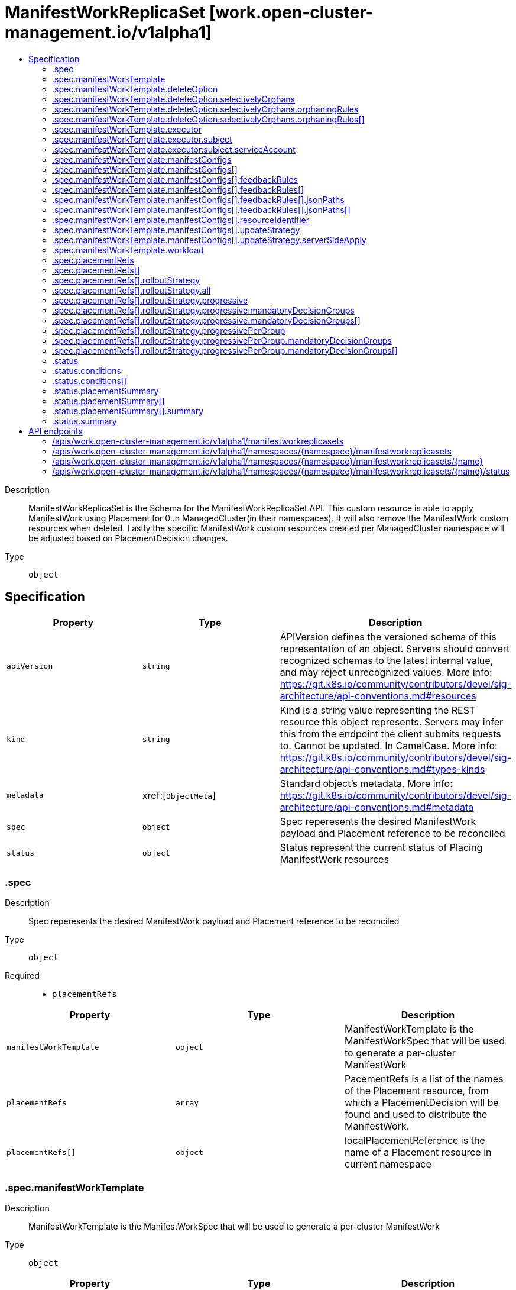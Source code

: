 // Automatically generated by 'openshift-apidocs-gen'. Do not edit.
:_content-type: ASSEMBLY
[id="manifestworkreplicaset-work-open-cluster-management-io-v1alpha1"]
= ManifestWorkReplicaSet [work.open-cluster-management.io/v1alpha1]
:toc: macro
:toc-title:

toc::[]


Description::
+
--
ManifestWorkReplicaSet is the Schema for the ManifestWorkReplicaSet API. This custom resource is able to apply ManifestWork using Placement for 0..n ManagedCluster(in their namespaces). It will also remove the ManifestWork custom resources when deleted. Lastly the specific ManifestWork custom resources created per ManagedCluster namespace will be adjusted based on PlacementDecision changes.
--

Type::
  `object`



== Specification

[cols="1,1,1",options="header"]
|===
| Property | Type | Description

| `apiVersion`
| `string`
| APIVersion defines the versioned schema of this representation of an object. Servers should convert recognized schemas to the latest internal value, and may reject unrecognized values. More info: https://git.k8s.io/community/contributors/devel/sig-architecture/api-conventions.md#resources

| `kind`
| `string`
| Kind is a string value representing the REST resource this object represents. Servers may infer this from the endpoint the client submits requests to. Cannot be updated. In CamelCase. More info: https://git.k8s.io/community/contributors/devel/sig-architecture/api-conventions.md#types-kinds

| `metadata`
| xref:[`ObjectMeta`]
| Standard object's metadata. More info: https://git.k8s.io/community/contributors/devel/sig-architecture/api-conventions.md#metadata

| `spec`
| `object`
| Spec reperesents the desired ManifestWork payload and Placement reference to be reconciled

| `status`
| `object`
| Status represent the current status of Placing ManifestWork resources

|===
=== .spec
Description::
+
--
Spec reperesents the desired ManifestWork payload and Placement reference to be reconciled
--

Type::
  `object`

Required::
  - `placementRefs`



[cols="1,1,1",options="header"]
|===
| Property | Type | Description

| `manifestWorkTemplate`
| `object`
| ManifestWorkTemplate is the ManifestWorkSpec that will be used to generate a per-cluster ManifestWork

| `placementRefs`
| `array`
| PacementRefs is a list of the names of the Placement resource, from which a PlacementDecision will be found and used to distribute the ManifestWork.

| `placementRefs[]`
| `object`
| localPlacementReference is the name of a Placement resource in current namespace

|===
=== .spec.manifestWorkTemplate
Description::
+
--
ManifestWorkTemplate is the ManifestWorkSpec that will be used to generate a per-cluster ManifestWork
--

Type::
  `object`




[cols="1,1,1",options="header"]
|===
| Property | Type | Description

| `deleteOption`
| `object`
| DeleteOption represents deletion strategy when the manifestwork is deleted. Foreground deletion strategy is applied to all the resource in this manifestwork if it is not set.

| `executor`
| `object`
| Executor is the configuration that makes the work agent to perform some pre-request processing/checking. e.g. the executor identity tells the work agent to check the executor has sufficient permission to write the workloads to the local managed cluster. Note that nil executor is still supported for backward-compatibility which indicates that the work agent will not perform any additional actions before applying resources.

| `manifestConfigs`
| `array`
| ManifestConfigs represents the configurations of manifests defined in workload field.

| `manifestConfigs[]`
| `object`
| ManifestConfigOption represents the configurations of a manifest defined in workload field.

| `workload`
| `object`
| Workload represents the manifest workload to be deployed on a managed cluster.

|===
=== .spec.manifestWorkTemplate.deleteOption
Description::
+
--
DeleteOption represents deletion strategy when the manifestwork is deleted. Foreground deletion strategy is applied to all the resource in this manifestwork if it is not set.
--

Type::
  `object`




[cols="1,1,1",options="header"]
|===
| Property | Type | Description

| `propagationPolicy`
| `string`
| propagationPolicy can be Foreground, Orphan or SelectivelyOrphan SelectivelyOrphan should be rarely used.  It is provided for cases where particular resources is transfering ownership from one ManifestWork to another or another management unit. Setting this value will allow a flow like 1. create manifestwork/2 to manage foo 2. update manifestwork/1 to selectively orphan foo 3. remove foo from manifestwork/1 without impacting continuity because manifestwork/2 adopts it.

| `selectivelyOrphans`
| `object`
| selectivelyOrphan represents a list of resources following orphan deletion stratecy

|===
=== .spec.manifestWorkTemplate.deleteOption.selectivelyOrphans
Description::
+
--
selectivelyOrphan represents a list of resources following orphan deletion stratecy
--

Type::
  `object`




[cols="1,1,1",options="header"]
|===
| Property | Type | Description

| `orphaningRules`
| `array`
| orphaningRules defines a slice of orphaningrule. Each orphaningrule identifies a single resource included in this manifestwork

| `orphaningRules[]`
| `object`
| OrphaningRule identifies a single resource included in this manifestwork to be orphaned

|===
=== .spec.manifestWorkTemplate.deleteOption.selectivelyOrphans.orphaningRules
Description::
+
--
orphaningRules defines a slice of orphaningrule. Each orphaningrule identifies a single resource included in this manifestwork
--

Type::
  `array`




=== .spec.manifestWorkTemplate.deleteOption.selectivelyOrphans.orphaningRules[]
Description::
+
--
OrphaningRule identifies a single resource included in this manifestwork to be orphaned
--

Type::
  `object`

Required::
  - `name`
  - `resource`



[cols="1,1,1",options="header"]
|===
| Property | Type | Description

| `group`
| `string`
| Group is the API Group of the Kubernetes resource, empty string indicates it is in core group.

| `name`
| `string`
| Name is the name of the Kubernetes resource.

| `namespace`
| `string`
| Name is the namespace of the Kubernetes resource, empty string indicates it is a cluster scoped resource.

| `resource`
| `string`
| Resource is the resource name of the Kubernetes resource.

|===
=== .spec.manifestWorkTemplate.executor
Description::
+
--
Executor is the configuration that makes the work agent to perform some pre-request processing/checking. e.g. the executor identity tells the work agent to check the executor has sufficient permission to write the workloads to the local managed cluster. Note that nil executor is still supported for backward-compatibility which indicates that the work agent will not perform any additional actions before applying resources.
--

Type::
  `object`




[cols="1,1,1",options="header"]
|===
| Property | Type | Description

| `subject`
| `object`
| Subject is the subject identity which the work agent uses to talk to the local cluster when applying the resources.

|===
=== .spec.manifestWorkTemplate.executor.subject
Description::
+
--
Subject is the subject identity which the work agent uses to talk to the local cluster when applying the resources.
--

Type::
  `object`

Required::
  - `type`



[cols="1,1,1",options="header"]
|===
| Property | Type | Description

| `serviceAccount`
| `object`
| ServiceAccount is for identifying which service account to use by the work agent. Only required if the type is "ServiceAccount".

| `type`
| `string`
| Type is the type of the subject identity. Supported types are: "ServiceAccount".

|===
=== .spec.manifestWorkTemplate.executor.subject.serviceAccount
Description::
+
--
ServiceAccount is for identifying which service account to use by the work agent. Only required if the type is "ServiceAccount".
--

Type::
  `object`

Required::
  - `name`
  - `namespace`



[cols="1,1,1",options="header"]
|===
| Property | Type | Description

| `name`
| `string`
| Name is the name of the service account.

| `namespace`
| `string`
| Namespace is the namespace of the service account.

|===
=== .spec.manifestWorkTemplate.manifestConfigs
Description::
+
--
ManifestConfigs represents the configurations of manifests defined in workload field.
--

Type::
  `array`




=== .spec.manifestWorkTemplate.manifestConfigs[]
Description::
+
--
ManifestConfigOption represents the configurations of a manifest defined in workload field.
--

Type::
  `object`

Required::
  - `resourceIdentifier`



[cols="1,1,1",options="header"]
|===
| Property | Type | Description

| `feedbackRules`
| `array`
| FeedbackRules defines what resource status field should be returned. If it is not set or empty, no feedback rules will be honored.

| `feedbackRules[]`
| `object`
| 

| `resourceIdentifier`
| `object`
| ResourceIdentifier represents the group, resource, name and namespace of a resoure. iff this refers to a resource not created by this manifest work, the related rules will not be executed.

| `updateStrategy`
| `object`
| UpdateStrategy defines the strategy to update this manifest. UpdateStrategy is Update if it is not set.

|===
=== .spec.manifestWorkTemplate.manifestConfigs[].feedbackRules
Description::
+
--
FeedbackRules defines what resource status field should be returned. If it is not set or empty, no feedback rules will be honored.
--

Type::
  `array`




=== .spec.manifestWorkTemplate.manifestConfigs[].feedbackRules[]
Description::
+
--

--

Type::
  `object`

Required::
  - `type`



[cols="1,1,1",options="header"]
|===
| Property | Type | Description

| `jsonPaths`
| `array`
| JsonPaths defines the json path under status field to be synced.

| `jsonPaths[]`
| `object`
| 

| `type`
| `string`
| Type defines the option of how status can be returned. It can be jsonPaths or wellKnownStatus. If the type is JSONPaths, user should specify the jsonPaths field If the type is WellKnownStatus, certain common fields of status defined by a rule only for types in in k8s.io/api and open-cluster-management/api will be reported, If these status fields do not exist, no values will be reported.

|===
=== .spec.manifestWorkTemplate.manifestConfigs[].feedbackRules[].jsonPaths
Description::
+
--
JsonPaths defines the json path under status field to be synced.
--

Type::
  `array`




=== .spec.manifestWorkTemplate.manifestConfigs[].feedbackRules[].jsonPaths[]
Description::
+
--

--

Type::
  `object`

Required::
  - `name`
  - `path`



[cols="1,1,1",options="header"]
|===
| Property | Type | Description

| `name`
| `string`
| Name represents the alias name for this field

| `path`
| `string`
| Path represents the json path of the field under status. The path must point to a field with single value in the type of integer, bool or string. If the path points to a non-existing field, no value will be returned. If the path points to a structure, map or slice, no value will be returned and the status conddition of StatusFeedBackSynced will be set as false. Ref to https://kubernetes.io/docs/reference/kubectl/jsonpath/ on how to write a jsonPath.

| `version`
| `string`
| Version is the version of the Kubernetes resource. If it is not specified, the resource with the semantically latest version is used to resolve the path.

|===
=== .spec.manifestWorkTemplate.manifestConfigs[].resourceIdentifier
Description::
+
--
ResourceIdentifier represents the group, resource, name and namespace of a resoure. iff this refers to a resource not created by this manifest work, the related rules will not be executed.
--

Type::
  `object`

Required::
  - `name`
  - `resource`



[cols="1,1,1",options="header"]
|===
| Property | Type | Description

| `group`
| `string`
| Group is the API Group of the Kubernetes resource, empty string indicates it is in core group.

| `name`
| `string`
| Name is the name of the Kubernetes resource.

| `namespace`
| `string`
| Name is the namespace of the Kubernetes resource, empty string indicates it is a cluster scoped resource.

| `resource`
| `string`
| Resource is the resource name of the Kubernetes resource.

|===
=== .spec.manifestWorkTemplate.manifestConfigs[].updateStrategy
Description::
+
--
UpdateStrategy defines the strategy to update this manifest. UpdateStrategy is Update if it is not set.
--

Type::
  `object`

Required::
  - `type`



[cols="1,1,1",options="header"]
|===
| Property | Type | Description

| `serverSideApply`
| `object`
| serverSideApply defines the configuration for server side apply. It is honored only when type of updateStrategy is ServerSideApply

| `type`
| `string`
| type defines the strategy to update this manifest, default value is Update. Update type means to update resource by an update call. CreateOnly type means do not update resource based on current manifest. ServerSideApply type means to update resource using server side apply with work-controller as the field manager. If there is conflict, the related Applied condition of manifest will be in the status of False with the reason of ApplyConflict.

|===
=== .spec.manifestWorkTemplate.manifestConfigs[].updateStrategy.serverSideApply
Description::
+
--
serverSideApply defines the configuration for server side apply. It is honored only when type of updateStrategy is ServerSideApply
--

Type::
  `object`




[cols="1,1,1",options="header"]
|===
| Property | Type | Description

| `fieldManager`
| `string`
| FieldManager is the manager to apply the resource. It is work-agent by default, but can be other name with work-agent as the prefix.

| `force`
| `boolean`
| Force represents to force apply the manifest.

|===
=== .spec.manifestWorkTemplate.workload
Description::
+
--
Workload represents the manifest workload to be deployed on a managed cluster.
--

Type::
  `object`




[cols="1,1,1",options="header"]
|===
| Property | Type | Description

| `manifests`
| `array (undefined)`
| Manifests represents a list of kuberenetes resources to be deployed on a managed cluster.

|===
=== .spec.placementRefs
Description::
+
--
PacementRefs is a list of the names of the Placement resource, from which a PlacementDecision will be found and used to distribute the ManifestWork.
--

Type::
  `array`




=== .spec.placementRefs[]
Description::
+
--
localPlacementReference is the name of a Placement resource in current namespace
--

Type::
  `object`

Required::
  - `name`



[cols="1,1,1",options="header"]
|===
| Property | Type | Description

| `name`
| `string`
| Name of the Placement resource in the current namespace

| `rolloutStrategy`
| `object`
| Rollout strategy to apply workload to the selected clusters by Placement and DecisionStrategy.

|===
=== .spec.placementRefs[].rolloutStrategy
Description::
+
--
Rollout strategy to apply workload to the selected clusters by Placement and DecisionStrategy.
--

Type::
  `object`




[cols="1,1,1",options="header"]
|===
| Property | Type | Description

| `all`
| `object`
| All defines required fields for RolloutStrategy type All

| `progressive`
| `object`
| Progressive defines required fields for RolloutStrategy type Progressive

| `progressivePerGroup`
| `object`
| ProgressivePerGroup defines required fields for RolloutStrategy type ProgressivePerGroup

| `type`
| `string`
| 

|===
=== .spec.placementRefs[].rolloutStrategy.all
Description::
+
--
All defines required fields for RolloutStrategy type All
--

Type::
  `object`




[cols="1,1,1",options="header"]
|===
| Property | Type | Description

| `maxFailures`
| `integer-or-string`
| MaxFailures is a percentage or number of clusters in the current rollout that can fail before proceeding to the next rollout. Fail means the cluster has a failed status or timeout status (does not reach successful status after ProgressDeadline). Once the MaxFailures is breached, the rollout will stop. MaxFailures is only considered for rollout types Progressive and ProgressivePerGroup. For Progressive, this is considered over the total number of clusters. For ProgressivePerGroup, this is considered according to the size of the current group. For both Progressive and ProgressivePerGroup, the MaxFailures does not apply for MandatoryDecisionGroups, which tolerate no failures. Default is that no failures are tolerated.

| `minSuccessTime`
| `string`
| MinSuccessTime is a "soak" time. In other words, the minimum amount of time the workload applier controller will wait from the start of each rollout before proceeding (assuming a successful state has been reached and MaxFailures wasn't breached). MinSuccessTime is only considered for rollout types Progressive and ProgressivePerGroup. The default value is 0 meaning the workload applier proceeds immediately after a successful state is reached. MinSuccessTime must be defined in [0-9h]\|[0-9m]\|[0-9s] format examples; 2h , 90m , 360s

| `progressDeadline`
| `string`
| ProgressDeadline defines how long workload applier controller will wait for the workload to reach a successful state in the cluster. If the workload does not reach a successful state after ProgressDeadline, will stop waiting and workload will be treated as "timeout" and be counted into MaxFailures. Once the MaxFailures is breached, the rollout will stop. ProgressDeadline default value is "None", meaning the workload applier will wait for a successful state indefinitely. ProgressDeadline must be defined in [0-9h]\|[0-9m]\|[0-9s] format examples; 2h , 90m , 360s

|===
=== .spec.placementRefs[].rolloutStrategy.progressive
Description::
+
--
Progressive defines required fields for RolloutStrategy type Progressive
--

Type::
  `object`




[cols="1,1,1",options="header"]
|===
| Property | Type | Description

| `mandatoryDecisionGroups`
| `array`
| List of the decision groups names or indexes to apply the workload first and fail if workload did not reach successful state. GroupName or GroupIndex must match with the decisionGroups defined in the placement's decisionStrategy

| `mandatoryDecisionGroups[]`
| `object`
| MandatoryDecisionGroup set the decision group name or group index. GroupName is considered first to select the decisionGroups then GroupIndex.

| `maxConcurrency`
| `integer-or-string`
| MaxConcurrency is the max number of clusters to deploy workload concurrently. The default value for MaxConcurrency is determined from the clustersPerDecisionGroup defined in the placement->DecisionStrategy.

| `maxFailures`
| `integer-or-string`
| MaxFailures is a percentage or number of clusters in the current rollout that can fail before proceeding to the next rollout. Fail means the cluster has a failed status or timeout status (does not reach successful status after ProgressDeadline). Once the MaxFailures is breached, the rollout will stop. MaxFailures is only considered for rollout types Progressive and ProgressivePerGroup. For Progressive, this is considered over the total number of clusters. For ProgressivePerGroup, this is considered according to the size of the current group. For both Progressive and ProgressivePerGroup, the MaxFailures does not apply for MandatoryDecisionGroups, which tolerate no failures. Default is that no failures are tolerated.

| `minSuccessTime`
| `string`
| MinSuccessTime is a "soak" time. In other words, the minimum amount of time the workload applier controller will wait from the start of each rollout before proceeding (assuming a successful state has been reached and MaxFailures wasn't breached). MinSuccessTime is only considered for rollout types Progressive and ProgressivePerGroup. The default value is 0 meaning the workload applier proceeds immediately after a successful state is reached. MinSuccessTime must be defined in [0-9h]\|[0-9m]\|[0-9s] format examples; 2h , 90m , 360s

| `progressDeadline`
| `string`
| ProgressDeadline defines how long workload applier controller will wait for the workload to reach a successful state in the cluster. If the workload does not reach a successful state after ProgressDeadline, will stop waiting and workload will be treated as "timeout" and be counted into MaxFailures. Once the MaxFailures is breached, the rollout will stop. ProgressDeadline default value is "None", meaning the workload applier will wait for a successful state indefinitely. ProgressDeadline must be defined in [0-9h]\|[0-9m]\|[0-9s] format examples; 2h , 90m , 360s

|===
=== .spec.placementRefs[].rolloutStrategy.progressive.mandatoryDecisionGroups
Description::
+
--
List of the decision groups names or indexes to apply the workload first and fail if workload did not reach successful state. GroupName or GroupIndex must match with the decisionGroups defined in the placement's decisionStrategy
--

Type::
  `array`




=== .spec.placementRefs[].rolloutStrategy.progressive.mandatoryDecisionGroups[]
Description::
+
--
MandatoryDecisionGroup set the decision group name or group index. GroupName is considered first to select the decisionGroups then GroupIndex.
--

Type::
  `object`




[cols="1,1,1",options="header"]
|===
| Property | Type | Description

| `groupIndex`
| `integer`
| GroupIndex of the decision group should match the placementDecisions label value with label key cluster.open-cluster-management.io/decision-group-index

| `groupName`
| `string`
| GroupName of the decision group should match the placementDecisions label value with label key cluster.open-cluster-management.io/decision-group-name

|===
=== .spec.placementRefs[].rolloutStrategy.progressivePerGroup
Description::
+
--
ProgressivePerGroup defines required fields for RolloutStrategy type ProgressivePerGroup
--

Type::
  `object`




[cols="1,1,1",options="header"]
|===
| Property | Type | Description

| `mandatoryDecisionGroups`
| `array`
| List of the decision groups names or indexes to apply the workload first and fail if workload did not reach successful state. GroupName or GroupIndex must match with the decisionGroups defined in the placement's decisionStrategy

| `mandatoryDecisionGroups[]`
| `object`
| MandatoryDecisionGroup set the decision group name or group index. GroupName is considered first to select the decisionGroups then GroupIndex.

| `maxFailures`
| `integer-or-string`
| MaxFailures is a percentage or number of clusters in the current rollout that can fail before proceeding to the next rollout. Fail means the cluster has a failed status or timeout status (does not reach successful status after ProgressDeadline). Once the MaxFailures is breached, the rollout will stop. MaxFailures is only considered for rollout types Progressive and ProgressivePerGroup. For Progressive, this is considered over the total number of clusters. For ProgressivePerGroup, this is considered according to the size of the current group. For both Progressive and ProgressivePerGroup, the MaxFailures does not apply for MandatoryDecisionGroups, which tolerate no failures. Default is that no failures are tolerated.

| `minSuccessTime`
| `string`
| MinSuccessTime is a "soak" time. In other words, the minimum amount of time the workload applier controller will wait from the start of each rollout before proceeding (assuming a successful state has been reached and MaxFailures wasn't breached). MinSuccessTime is only considered for rollout types Progressive and ProgressivePerGroup. The default value is 0 meaning the workload applier proceeds immediately after a successful state is reached. MinSuccessTime must be defined in [0-9h]\|[0-9m]\|[0-9s] format examples; 2h , 90m , 360s

| `progressDeadline`
| `string`
| ProgressDeadline defines how long workload applier controller will wait for the workload to reach a successful state in the cluster. If the workload does not reach a successful state after ProgressDeadline, will stop waiting and workload will be treated as "timeout" and be counted into MaxFailures. Once the MaxFailures is breached, the rollout will stop. ProgressDeadline default value is "None", meaning the workload applier will wait for a successful state indefinitely. ProgressDeadline must be defined in [0-9h]\|[0-9m]\|[0-9s] format examples; 2h , 90m , 360s

|===
=== .spec.placementRefs[].rolloutStrategy.progressivePerGroup.mandatoryDecisionGroups
Description::
+
--
List of the decision groups names or indexes to apply the workload first and fail if workload did not reach successful state. GroupName or GroupIndex must match with the decisionGroups defined in the placement's decisionStrategy
--

Type::
  `array`




=== .spec.placementRefs[].rolloutStrategy.progressivePerGroup.mandatoryDecisionGroups[]
Description::
+
--
MandatoryDecisionGroup set the decision group name or group index. GroupName is considered first to select the decisionGroups then GroupIndex.
--

Type::
  `object`




[cols="1,1,1",options="header"]
|===
| Property | Type | Description

| `groupIndex`
| `integer`
| GroupIndex of the decision group should match the placementDecisions label value with label key cluster.open-cluster-management.io/decision-group-index

| `groupName`
| `string`
| GroupName of the decision group should match the placementDecisions label value with label key cluster.open-cluster-management.io/decision-group-name

|===
=== .status
Description::
+
--
Status represent the current status of Placing ManifestWork resources
--

Type::
  `object`




[cols="1,1,1",options="header"]
|===
| Property | Type | Description

| `conditions`
| `array`
| Conditions contains the different condition statuses for distrbution of ManifestWork resources Valid condition types are: 1. AppliedManifestWorks represents ManifestWorks have been distributed as per placement All, Partial, None, Problem 2. PlacementRefValid

| `conditions[]`
| `object`
| Condition contains details for one aspect of the current state of this API Resource. --- This struct is intended for direct use as an array at the field path .status.conditions.  For example, 
 type FooStatus struct{ // Represents the observations of a foo's current state. // Known .status.conditions.type are: "Available", "Progressing", and "Degraded" // +patchMergeKey=type // +patchStrategy=merge // +listType=map // +listMapKey=type Conditions []metav1.Condition `json:"conditions,omitempty" patchStrategy:"merge" patchMergeKey:"type" protobuf:"bytes,1,rep,name=conditions"` 
 // other fields }

| `placementSummary`
| `array`
| PlacementRef Summary

| `placementSummary[]`
| `object`
| PlacementSummary provides info regards number of clusters and clusterGroups selected by the placement refs.

| `summary`
| `object`
| Summary totals of resulting ManifestWorks for all placements

|===
=== .status.conditions
Description::
+
--
Conditions contains the different condition statuses for distrbution of ManifestWork resources Valid condition types are: 1. AppliedManifestWorks represents ManifestWorks have been distributed as per placement All, Partial, None, Problem 2. PlacementRefValid
--

Type::
  `array`




=== .status.conditions[]
Description::
+
--
Condition contains details for one aspect of the current state of this API Resource. --- This struct is intended for direct use as an array at the field path .status.conditions.  For example, 
 type FooStatus struct{ // Represents the observations of a foo's current state. // Known .status.conditions.type are: "Available", "Progressing", and "Degraded" // +patchMergeKey=type // +patchStrategy=merge // +listType=map // +listMapKey=type Conditions []metav1.Condition `json:"conditions,omitempty" patchStrategy:"merge" patchMergeKey:"type" protobuf:"bytes,1,rep,name=conditions"` 
 // other fields }
--

Type::
  `object`

Required::
  - `lastTransitionTime`
  - `message`
  - `reason`
  - `status`
  - `type`



[cols="1,1,1",options="header"]
|===
| Property | Type | Description

| `lastTransitionTime`
| `string`
| lastTransitionTime is the last time the condition transitioned from one status to another. This should be when the underlying condition changed.  If that is not known, then using the time when the API field changed is acceptable.

| `message`
| `string`
| message is a human readable message indicating details about the transition. This may be an empty string.

| `observedGeneration`
| `integer`
| observedGeneration represents the .metadata.generation that the condition was set based upon. For instance, if .metadata.generation is currently 12, but the .status.conditions[x].observedGeneration is 9, the condition is out of date with respect to the current state of the instance.

| `reason`
| `string`
| reason contains a programmatic identifier indicating the reason for the condition's last transition. Producers of specific condition types may define expected values and meanings for this field, and whether the values are considered a guaranteed API. The value should be a CamelCase string. This field may not be empty.

| `status`
| `string`
| status of the condition, one of True, False, Unknown.

| `type`
| `string`
| type of condition in CamelCase or in foo.example.com/CamelCase. --- Many .condition.type values are consistent across resources like Available, but because arbitrary conditions can be useful (see .node.status.conditions), the ability to deconflict is important. The regex it matches is (dns1123SubdomainFmt/)?(qualifiedNameFmt)

|===
=== .status.placementSummary
Description::
+
--
PlacementRef Summary
--

Type::
  `array`




=== .status.placementSummary[]
Description::
+
--
PlacementSummary provides info regards number of clusters and clusterGroups selected by the placement refs.
--

Type::
  `object`




[cols="1,1,1",options="header"]
|===
| Property | Type | Description

| `availableDecisionGroups`
| `string`
| availableDecisionGroups shows number of decisionGroups that have all clusters manifestWorks in available state regards total number of decisionGroups. ex; 2/4 (2 out of 4)

| `name`
| `string`
| PlacementRef Name

| `summary`
| `object`
| Summary totals of resulting ManifestWorks for the placement

|===
=== .status.placementSummary[].summary
Description::
+
--
Summary totals of resulting ManifestWorks for the placement
--

Type::
  `object`




[cols="1,1,1",options="header"]
|===
| Property | Type | Description

| `Applied`
| `integer`
| Applied is the number of ManifestWorks with condition Applied: true

| `available`
| `integer`
| Available is the number of ManifestWorks with condition Available: true

| `degraded`
| `integer`
| TODO: Degraded is the number of ManifestWorks with condition Degraded: true

| `progressing`
| `integer`
| TODO: Progressing is the number of ManifestWorks with condition Progressing: true

| `total`
| `integer`
| Total number of ManifestWorks managed by the ManifestWorkReplicaSet

|===
=== .status.summary
Description::
+
--
Summary totals of resulting ManifestWorks for all placements
--

Type::
  `object`




[cols="1,1,1",options="header"]
|===
| Property | Type | Description

| `Applied`
| `integer`
| Applied is the number of ManifestWorks with condition Applied: true

| `available`
| `integer`
| Available is the number of ManifestWorks with condition Available: true

| `degraded`
| `integer`
| TODO: Degraded is the number of ManifestWorks with condition Degraded: true

| `progressing`
| `integer`
| TODO: Progressing is the number of ManifestWorks with condition Progressing: true

| `total`
| `integer`
| Total number of ManifestWorks managed by the ManifestWorkReplicaSet

|===

== API endpoints

The following API endpoints are available:

* `/apis/work.open-cluster-management.io/v1alpha1/manifestworkreplicasets`
- `GET`: list objects of kind ManifestWorkReplicaSet
* `/apis/work.open-cluster-management.io/v1alpha1/namespaces/{namespace}/manifestworkreplicasets`
- `DELETE`: delete collection of ManifestWorkReplicaSet
- `GET`: list objects of kind ManifestWorkReplicaSet
- `POST`: create a ManifestWorkReplicaSet
* `/apis/work.open-cluster-management.io/v1alpha1/namespaces/{namespace}/manifestworkreplicasets/{name}`
- `DELETE`: delete a ManifestWorkReplicaSet
- `GET`: read the specified ManifestWorkReplicaSet
- `PATCH`: partially update the specified ManifestWorkReplicaSet
- `PUT`: replace the specified ManifestWorkReplicaSet
* `/apis/work.open-cluster-management.io/v1alpha1/namespaces/{namespace}/manifestworkreplicasets/{name}/status`
- `GET`: read status of the specified ManifestWorkReplicaSet
- `PATCH`: partially update status of the specified ManifestWorkReplicaSet
- `PUT`: replace status of the specified ManifestWorkReplicaSet


=== /apis/work.open-cluster-management.io/v1alpha1/manifestworkreplicasets



HTTP method::
  `GET`

Description::
  list objects of kind ManifestWorkReplicaSet


.HTTP responses
[cols="1,1",options="header"]
|===
| HTTP code | Reponse body
| 200 - OK
| xref:../objects/index.adoc#io.open-cluster-management.work.v1alpha1.ManifestWorkReplicaSetList[`ManifestWorkReplicaSetList`] schema
| 401 - Unauthorized
| Empty
|===


=== /apis/work.open-cluster-management.io/v1alpha1/namespaces/{namespace}/manifestworkreplicasets



HTTP method::
  `DELETE`

Description::
  delete collection of ManifestWorkReplicaSet




.HTTP responses
[cols="1,1",options="header"]
|===
| HTTP code | Reponse body
| 200 - OK
| `Status` schema
| 401 - Unauthorized
| Empty
|===

HTTP method::
  `GET`

Description::
  list objects of kind ManifestWorkReplicaSet




.HTTP responses
[cols="1,1",options="header"]
|===
| HTTP code | Reponse body
| 200 - OK
| xref:../objects/index.adoc#io.open-cluster-management.work.v1alpha1.ManifestWorkReplicaSetList[`ManifestWorkReplicaSetList`] schema
| 401 - Unauthorized
| Empty
|===

HTTP method::
  `POST`

Description::
  create a ManifestWorkReplicaSet


.Query parameters
[cols="1,1,2",options="header"]
|===
| Parameter | Type | Description
| `dryRun`
| `string`
| When present, indicates that modifications should not be persisted. An invalid or unrecognized dryRun directive will result in an error response and no further processing of the request. Valid values are: - All: all dry run stages will be processed
| `fieldValidation`
| `string`
| fieldValidation instructs the server on how to handle objects in the request (POST/PUT/PATCH) containing unknown or duplicate fields. Valid values are: - Ignore: This will ignore any unknown fields that are silently dropped from the object, and will ignore all but the last duplicate field that the decoder encounters. This is the default behavior prior to v1.23. - Warn: This will send a warning via the standard warning response header for each unknown field that is dropped from the object, and for each duplicate field that is encountered. The request will still succeed if there are no other errors, and will only persist the last of any duplicate fields. This is the default in v1.23+ - Strict: This will fail the request with a BadRequest error if any unknown fields would be dropped from the object, or if any duplicate fields are present. The error returned from the server will contain all unknown and duplicate fields encountered.
|===

.Body parameters
[cols="1,1,2",options="header"]
|===
| Parameter | Type | Description
| `body`
| xref:../work_open-cluster-management_io/manifestworkreplicaset-work-open-cluster-management-io-v1alpha1.adoc#manifestworkreplicaset-work-open-cluster-management-io-v1alpha1[`ManifestWorkReplicaSet`] schema
| 
|===

.HTTP responses
[cols="1,1",options="header"]
|===
| HTTP code | Reponse body
| 200 - OK
| xref:../work_open-cluster-management_io/manifestworkreplicaset-work-open-cluster-management-io-v1alpha1.adoc#manifestworkreplicaset-work-open-cluster-management-io-v1alpha1[`ManifestWorkReplicaSet`] schema
| 201 - Created
| xref:../work_open-cluster-management_io/manifestworkreplicaset-work-open-cluster-management-io-v1alpha1.adoc#manifestworkreplicaset-work-open-cluster-management-io-v1alpha1[`ManifestWorkReplicaSet`] schema
| 202 - Accepted
| xref:../work_open-cluster-management_io/manifestworkreplicaset-work-open-cluster-management-io-v1alpha1.adoc#manifestworkreplicaset-work-open-cluster-management-io-v1alpha1[`ManifestWorkReplicaSet`] schema
| 401 - Unauthorized
| Empty
|===


=== /apis/work.open-cluster-management.io/v1alpha1/namespaces/{namespace}/manifestworkreplicasets/{name}

.Global path parameters
[cols="1,1,2",options="header"]
|===
| Parameter | Type | Description
| `name`
| `string`
| name of the ManifestWorkReplicaSet
|===


HTTP method::
  `DELETE`

Description::
  delete a ManifestWorkReplicaSet


.Query parameters
[cols="1,1,2",options="header"]
|===
| Parameter | Type | Description
| `dryRun`
| `string`
| When present, indicates that modifications should not be persisted. An invalid or unrecognized dryRun directive will result in an error response and no further processing of the request. Valid values are: - All: all dry run stages will be processed
|===


.HTTP responses
[cols="1,1",options="header"]
|===
| HTTP code | Reponse body
| 200 - OK
| `Status` schema
| 202 - Accepted
| `Status` schema
| 401 - Unauthorized
| Empty
|===

HTTP method::
  `GET`

Description::
  read the specified ManifestWorkReplicaSet




.HTTP responses
[cols="1,1",options="header"]
|===
| HTTP code | Reponse body
| 200 - OK
| xref:../work_open-cluster-management_io/manifestworkreplicaset-work-open-cluster-management-io-v1alpha1.adoc#manifestworkreplicaset-work-open-cluster-management-io-v1alpha1[`ManifestWorkReplicaSet`] schema
| 401 - Unauthorized
| Empty
|===

HTTP method::
  `PATCH`

Description::
  partially update the specified ManifestWorkReplicaSet


.Query parameters
[cols="1,1,2",options="header"]
|===
| Parameter | Type | Description
| `dryRun`
| `string`
| When present, indicates that modifications should not be persisted. An invalid or unrecognized dryRun directive will result in an error response and no further processing of the request. Valid values are: - All: all dry run stages will be processed
| `fieldValidation`
| `string`
| fieldValidation instructs the server on how to handle objects in the request (POST/PUT/PATCH) containing unknown or duplicate fields. Valid values are: - Ignore: This will ignore any unknown fields that are silently dropped from the object, and will ignore all but the last duplicate field that the decoder encounters. This is the default behavior prior to v1.23. - Warn: This will send a warning via the standard warning response header for each unknown field that is dropped from the object, and for each duplicate field that is encountered. The request will still succeed if there are no other errors, and will only persist the last of any duplicate fields. This is the default in v1.23+ - Strict: This will fail the request with a BadRequest error if any unknown fields would be dropped from the object, or if any duplicate fields are present. The error returned from the server will contain all unknown and duplicate fields encountered.
|===


.HTTP responses
[cols="1,1",options="header"]
|===
| HTTP code | Reponse body
| 200 - OK
| xref:../work_open-cluster-management_io/manifestworkreplicaset-work-open-cluster-management-io-v1alpha1.adoc#manifestworkreplicaset-work-open-cluster-management-io-v1alpha1[`ManifestWorkReplicaSet`] schema
| 401 - Unauthorized
| Empty
|===

HTTP method::
  `PUT`

Description::
  replace the specified ManifestWorkReplicaSet


.Query parameters
[cols="1,1,2",options="header"]
|===
| Parameter | Type | Description
| `dryRun`
| `string`
| When present, indicates that modifications should not be persisted. An invalid or unrecognized dryRun directive will result in an error response and no further processing of the request. Valid values are: - All: all dry run stages will be processed
| `fieldValidation`
| `string`
| fieldValidation instructs the server on how to handle objects in the request (POST/PUT/PATCH) containing unknown or duplicate fields. Valid values are: - Ignore: This will ignore any unknown fields that are silently dropped from the object, and will ignore all but the last duplicate field that the decoder encounters. This is the default behavior prior to v1.23. - Warn: This will send a warning via the standard warning response header for each unknown field that is dropped from the object, and for each duplicate field that is encountered. The request will still succeed if there are no other errors, and will only persist the last of any duplicate fields. This is the default in v1.23+ - Strict: This will fail the request with a BadRequest error if any unknown fields would be dropped from the object, or if any duplicate fields are present. The error returned from the server will contain all unknown and duplicate fields encountered.
|===

.Body parameters
[cols="1,1,2",options="header"]
|===
| Parameter | Type | Description
| `body`
| xref:../work_open-cluster-management_io/manifestworkreplicaset-work-open-cluster-management-io-v1alpha1.adoc#manifestworkreplicaset-work-open-cluster-management-io-v1alpha1[`ManifestWorkReplicaSet`] schema
| 
|===

.HTTP responses
[cols="1,1",options="header"]
|===
| HTTP code | Reponse body
| 200 - OK
| xref:../work_open-cluster-management_io/manifestworkreplicaset-work-open-cluster-management-io-v1alpha1.adoc#manifestworkreplicaset-work-open-cluster-management-io-v1alpha1[`ManifestWorkReplicaSet`] schema
| 201 - Created
| xref:../work_open-cluster-management_io/manifestworkreplicaset-work-open-cluster-management-io-v1alpha1.adoc#manifestworkreplicaset-work-open-cluster-management-io-v1alpha1[`ManifestWorkReplicaSet`] schema
| 401 - Unauthorized
| Empty
|===


=== /apis/work.open-cluster-management.io/v1alpha1/namespaces/{namespace}/manifestworkreplicasets/{name}/status

.Global path parameters
[cols="1,1,2",options="header"]
|===
| Parameter | Type | Description
| `name`
| `string`
| name of the ManifestWorkReplicaSet
|===


HTTP method::
  `GET`

Description::
  read status of the specified ManifestWorkReplicaSet




.HTTP responses
[cols="1,1",options="header"]
|===
| HTTP code | Reponse body
| 200 - OK
| xref:../work_open-cluster-management_io/manifestworkreplicaset-work-open-cluster-management-io-v1alpha1.adoc#manifestworkreplicaset-work-open-cluster-management-io-v1alpha1[`ManifestWorkReplicaSet`] schema
| 401 - Unauthorized
| Empty
|===

HTTP method::
  `PATCH`

Description::
  partially update status of the specified ManifestWorkReplicaSet


.Query parameters
[cols="1,1,2",options="header"]
|===
| Parameter | Type | Description
| `dryRun`
| `string`
| When present, indicates that modifications should not be persisted. An invalid or unrecognized dryRun directive will result in an error response and no further processing of the request. Valid values are: - All: all dry run stages will be processed
| `fieldValidation`
| `string`
| fieldValidation instructs the server on how to handle objects in the request (POST/PUT/PATCH) containing unknown or duplicate fields. Valid values are: - Ignore: This will ignore any unknown fields that are silently dropped from the object, and will ignore all but the last duplicate field that the decoder encounters. This is the default behavior prior to v1.23. - Warn: This will send a warning via the standard warning response header for each unknown field that is dropped from the object, and for each duplicate field that is encountered. The request will still succeed if there are no other errors, and will only persist the last of any duplicate fields. This is the default in v1.23+ - Strict: This will fail the request with a BadRequest error if any unknown fields would be dropped from the object, or if any duplicate fields are present. The error returned from the server will contain all unknown and duplicate fields encountered.
|===


.HTTP responses
[cols="1,1",options="header"]
|===
| HTTP code | Reponse body
| 200 - OK
| xref:../work_open-cluster-management_io/manifestworkreplicaset-work-open-cluster-management-io-v1alpha1.adoc#manifestworkreplicaset-work-open-cluster-management-io-v1alpha1[`ManifestWorkReplicaSet`] schema
| 401 - Unauthorized
| Empty
|===

HTTP method::
  `PUT`

Description::
  replace status of the specified ManifestWorkReplicaSet


.Query parameters
[cols="1,1,2",options="header"]
|===
| Parameter | Type | Description
| `dryRun`
| `string`
| When present, indicates that modifications should not be persisted. An invalid or unrecognized dryRun directive will result in an error response and no further processing of the request. Valid values are: - All: all dry run stages will be processed
| `fieldValidation`
| `string`
| fieldValidation instructs the server on how to handle objects in the request (POST/PUT/PATCH) containing unknown or duplicate fields. Valid values are: - Ignore: This will ignore any unknown fields that are silently dropped from the object, and will ignore all but the last duplicate field that the decoder encounters. This is the default behavior prior to v1.23. - Warn: This will send a warning via the standard warning response header for each unknown field that is dropped from the object, and for each duplicate field that is encountered. The request will still succeed if there are no other errors, and will only persist the last of any duplicate fields. This is the default in v1.23+ - Strict: This will fail the request with a BadRequest error if any unknown fields would be dropped from the object, or if any duplicate fields are present. The error returned from the server will contain all unknown and duplicate fields encountered.
|===

.Body parameters
[cols="1,1,2",options="header"]
|===
| Parameter | Type | Description
| `body`
| xref:../work_open-cluster-management_io/manifestworkreplicaset-work-open-cluster-management-io-v1alpha1.adoc#manifestworkreplicaset-work-open-cluster-management-io-v1alpha1[`ManifestWorkReplicaSet`] schema
| 
|===

.HTTP responses
[cols="1,1",options="header"]
|===
| HTTP code | Reponse body
| 200 - OK
| xref:../work_open-cluster-management_io/manifestworkreplicaset-work-open-cluster-management-io-v1alpha1.adoc#manifestworkreplicaset-work-open-cluster-management-io-v1alpha1[`ManifestWorkReplicaSet`] schema
| 201 - Created
| xref:../work_open-cluster-management_io/manifestworkreplicaset-work-open-cluster-management-io-v1alpha1.adoc#manifestworkreplicaset-work-open-cluster-management-io-v1alpha1[`ManifestWorkReplicaSet`] schema
| 401 - Unauthorized
| Empty
|===


